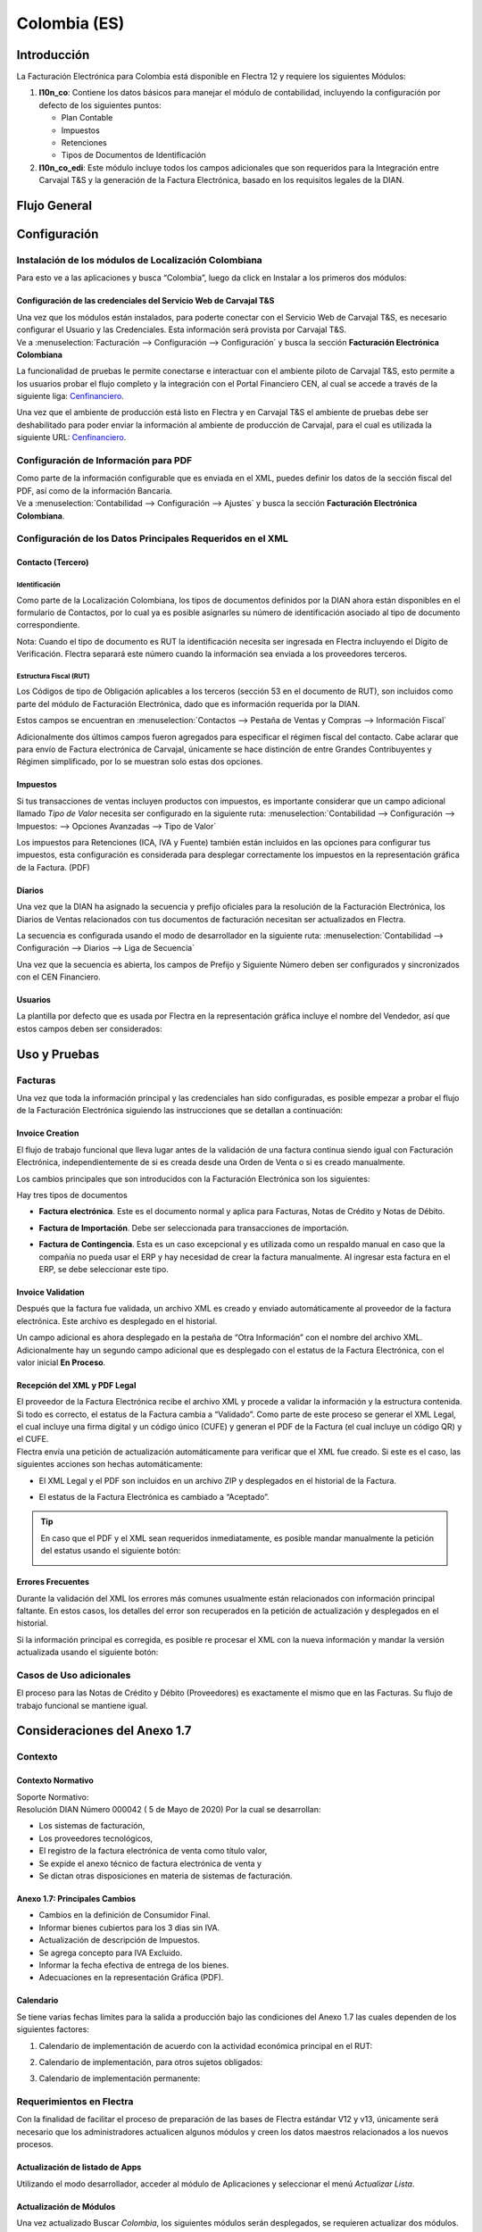 =============
Colombia (ES)
=============

Introducción
============

La Facturación Electrónica para Colombia está disponible en Flectra 12 y
requiere los siguientes Módulos:

#. **l10n_co**: Contiene los datos básicos para manejar el módulo de
   contabilidad, incluyendo la configuración por defecto de los siguientes
   puntos:

   - Plan Contable
   - Impuestos
   - Retenciones
   - Tipos de Documentos de Identificación

#. **l10n_co_edi**: Este módulo incluye todos los campos adicionales que son
   requeridos para la Integración entre Carvajal T&S y la generación de la
   Factura Electrónica, basado en los requisitos legales de la DIAN.


Flujo General
=============

.. image:: media/colombia01.png
   :align: center


Configuración
=============

Instalación de los módulos de Localización Colombiana
-----------------------------------------------------

Para esto ve a las aplicaciones y busca “Colombia”, luego da click en
Instalar a los primeros dos módulos:

.. image:: media/colombia02.png
   :align: center


Configuración de las credenciales del Servicio Web de Carvajal T&S
~~~~~~~~~~~~~~~~~~~~~~~~~~~~~~~~~~~~~~~~~~~~~~~~~~~~~~~~~~~~~~~~~~

| Una vez que los módulos están instalados, para poderte conectar con el
  Servicio Web de Carvajal T&S, es necesario configurar el Usuario y las
  Credenciales. Esta información será provista por Carvajal T&S.
| Ve a :menuselection:`Facturación --> Configuración --> Configuración` y busca la sección
  **Facturación Electrónica Colombiana**

.. image:: media/colombia_ES02.png
  :align: center

La funcionalidad de pruebas le permite conectarse e interactuar con el
ambiente piloto de Carvajal T&S, esto permite a los usuarios probar el
flujo completo y la integración con el Portal Financiero CEN, al cual
se accede a través de la siguiente liga: `Cenfinanciero <https://cenfinancierolab.cen.biz>`_.

Una vez que el ambiente de producción está listo en Flectra y en Carvajal
T&S el ambiente de pruebas debe ser deshabilitado para poder enviar la
información al ambiente de producción de Carvajal, para el cual es
utilizada la siguiente URL: `Cenfinanciero <https://cenfinancierolab.cen.biz>`_.


Configuración de Información para PDF
-------------------------------------

| Como parte de la información configurable que es enviada en el XML,
  puedes definir los datos de la sección fiscal del PDF, así como de la
  información Bancaria.
| Ve a :menuselection:`Contabilidad --> Configuración --> Ajustes` y busca la sección
  **Facturación Electrónica Colombiana**.

.. image:: media/colombia_ES03.png
  :align: center


Configuración de los Datos Principales Requeridos en el XML
-----------------------------------------------------------

Contacto (Tercero)
~~~~~~~~~~~~~~~~~~

Identificación
**************

Como parte de la Localización Colombiana, los tipos de documentos
definidos por la DIAN ahora están disponibles en el formulario de
Contactos, por lo cual ya es posible asignarles su número de
identificación asociado al tipo de documento correspondiente.

.. image:: media/colombia_ES04.png
  :align: center

Nota: Cuando el tipo de documento es RUT la identificación necesita ser
ingresada en Flectra incluyendo el Dígito de Verificación. Flectra separará
este número cuando la información sea enviada a los proveedores
terceros.


Estructura Fiscal (RUT)
***********************

Los Códigos de tipo de Obligación aplicables a los terceros (sección 53
en el documento de RUT), son incluidos como parte del módulo de
Facturación Electrónica, dado que es información requerida por la DIAN.

Estos campos se encuentran en :menuselection:`Contactos --> Pestaña de Ventas y Compras
--> Información Fiscal`

.. image:: media/colombia_ES05.png
  :align: center

Adicionalmente dos últimos campos fueron agregados para especificar el
régimen fiscal del contacto. Cabe aclarar que para envío de Factura
electrónica de Carvajal, únicamente se hace distinción de entre Grandes
Contribuyentes y Régimen simplificado, por lo se muestran solo estas dos
opciones.

Impuestos
~~~~~~~~~

Si tus transacciones de ventas incluyen productos con impuestos, es
importante considerar que un campo adicional llamado *Tipo de Valor*
necesita ser configurado en la siguiente ruta: :menuselection:`Contabilidad
--> Configuración --> Impuestos: --> Opciones Avanzadas --> Tipo de Valor`

.. image:: media/colombia_ES06.png
  :align: center

Los impuestos para Retenciones (ICA, IVA y Fuente) también están
incluidos en las opciones para configurar tus impuestos, esta
configuración es considerada para desplegar correctamente los impuestos
en la representación gráfica de la Factura. (PDF)

.. image:: media/colombia_ES07.png
  :align: center


Diarios
~~~~~~~

Una vez que la DIAN ha asignado la secuencia y prefijo oficiales para la
resolución de la Facturación Electrónica, los Diarios de Ventas
relacionados con tus documentos de facturación necesitan ser
actualizados en Flectra.

La secuencia es configurada usando el modo de desarrollador en la
siguiente ruta: :menuselection:`Contabilidad --> Configuración --> Diarios
--> Liga de Secuencia`

.. image:: media/colombia_ES08.png
  :align: center

Una vez que la secuencia es abierta, los campos de Prefijo y Siguiente
Número deben ser configurados y sincronizados con el CEN Financiero.

.. image:: media/colombia_ES09.png
  :align: center


Usuarios
~~~~~~~~

La plantilla por defecto que es usada por Flectra en la representación
gráfica incluye el nombre del Vendedor, así que estos campos deben ser
considerados:

.. image:: media/colombia_ES10.png
  :align: center


Uso y Pruebas
=============

Facturas
--------

Una vez que toda la información principal y las credenciales han sido
configuradas, es posible empezar a probar el flujo de la Facturación
Electrónica siguiendo las instrucciones que se detallan a continuación:


Invoice Creation
~~~~~~~~~~~~~~~~

El flujo de trabajo funcional que lleva lugar antes de la validación de
una factura continua siendo igual con Facturación Electrónica,
independientemente de si es creada desde una Orden de Venta o si es
creado manualmente.

Los cambios principales que son introducidos con la Facturación
Electrónica son los siguientes:

Hay tres tipos de documentos

- **Factura electrónica**. Este es el documento normal y aplica
  para Facturas, Notas de Crédito y Notas de Débito.

- **Factura de Importación**. Debe ser seleccionada para
  transacciones de importación.

- **Factura de Contingencia**. Esta es un caso excepcional y es
  utilizada como un respaldo manual en caso que la compañía no
  pueda usar el ERP y hay necesidad de crear la factura
  manualmente. Al ingresar esta factura en el ERP, se debe
  seleccionar este tipo.

  .. image:: media/colombia_ES11.png


Invoice Validation
~~~~~~~~~~~~~~~~~~

Después que la factura fue validada, un archivo XML es creado y enviado
automáticamente al proveedor de la factura electrónica. Este archivo es
desplegado en el historial.

.. image:: media/colombia_ES12.png
  :align: center

Un campo adicional es ahora desplegado en la pestaña de “Otra
Información” con el nombre del archivo XML. Adicionalmente hay un
segundo campo adicional que es desplegado con el estatus de la Factura
Electrónica, con el valor inicial **En Proceso**.

.. image:: media/colombia_ES13.png
  :align: center


Recepción del XML y PDF Legal
~~~~~~~~~~~~~~~~~~~~~~~~~~~~~

| El proveedor de la Factura Electrónica recibe el archivo XML y procede
  a validar la información y la estructura contenida. Si todo es
  correcto, el estatus de la Factura cambia a “Validado”. Como parte de
  este proceso se generar el XML Legal, el cual incluye una firma
  digital y un código único (CUFE) y generan el PDF de la Factura (el
  cual incluye un código QR) y el CUFE.

| Flectra envía una petición de actualización automáticamente para
  verificar que el XML fue creado. Si este es el caso, las siguientes
  acciones son hechas automáticamente:

- El XML Legal y el PDF son incluidos en un archivo ZIP y desplegados
  en el historial de la Factura.

  .. image:: media/colombia_ES14.png

- El estatus de la Factura Electrónica es cambiado a “Aceptado”.

  .. image:: media/colombia_ES15.png

.. tip::
   En caso que el PDF y el XML sean requeridos inmediatamente, es
   posible mandar manualmente la petición del estatus usando el siguiente
   botón:

   .. image:: media/colombia_ES16.png
      :align: center


Errores Frecuentes
~~~~~~~~~~~~~~~~~~

Durante la validación del XML los errores más comunes usualmente están
relacionados con información principal faltante. En estos casos, los
detalles del error son recuperados en la petición de actualización y
desplegados en el historial.

.. image:: media/colombia_ES17.png
  :align: center

Si la información principal es corregida, es posible re procesar el XML
con la nueva información y mandar la versión actualizada usando el
siguiente botón:

.. image:: media/colombia_ES18.png
  :align: center

.. image:: media/colombia_ES19.png
  :align: center


Casos de Uso adicionales
------------------------

El proceso para las Notas de Crédito y Débito (Proveedores) es
exactamente el mismo que en las Facturas. Su flujo de trabajo funcional
se mantiene igual.

Consideraciones del Anexo 1.7
=============================

Contexto
--------

Contexto Normativo
~~~~~~~~~~~~~~~~~~

| Soporte Normativo:
| Resolución DIAN Número 000042  ( 5 de Mayo de 2020)  Por la cual se desarrollan:

- Los sistemas de facturación,
- Los proveedores tecnológicos,
- El registro de la factura electrónica de venta como título valor,
- Se expide el anexo técnico de factura electrónica de venta y
- Se dictan otras disposiciones en materia de sistemas de facturación.

Anexo 1.7: Principales Cambios
~~~~~~~~~~~~~~~~~~~~~~~~~~~~~~

- Cambios en la definición de Consumidor Final.
- Informar bienes cubiertos para los 3 dias sin IVA.
- Actualización de descripción de Impuestos.
- Se agrega concepto para IVA Excluido.
- Informar la fecha efectiva de entrega de los bienes.
- Adecuaciones en la representación Gráfica (PDF).

Calendario
~~~~~~~~~~

Se tiene varias fechas límites para la salida a producción bajo las condiciones del Anexo 1.7 las
cuales dependen de los siguientes factores:

#. Calendario de implementación de acuerdo con la actividad económica principal en el RUT:

   .. image:: media/colombia-es-calendario-rut.png
      :align: center

#. Calendario de implementación, para otros sujetos obligados:

   .. image:: media/colombia-es-calendario-otros-obligados.png
      :align: center

#. Calendario de implementación permanente:

   .. image:: media/colombia-es-calendario-permanente.png
      :align: center

Requerimientos en Flectra
-------------------------

Con la finalidad de facilitar el proceso de preparación de las bases de Flectra estándar V12 y v13,
únicamente será necesario que los administradores actualicen algunos módulos y creen los datos
maestros relacionados a los nuevos procesos.

Actualización de listado de Apps
~~~~~~~~~~~~~~~~~~~~~~~~~~~~~~~~

Utilizando el modo desarrollador, acceder al módulo de Aplicaciones y seleccionar el menú
*Actualizar Lista*.

.. image:: media/colombia-es-actualizar-lista.png
   :align: center

Actualización de Módulos
~~~~~~~~~~~~~~~~~~~~~~~~

Una vez actualizado Buscar *Colombia*, los siguientes módulos serán desplegados, se requieren
actualizar dos módulos.

#. Colombia - Contabilidad - l10n_co
#. Electronic invoicing for Colombia with Carvajal UBL 2.1 - l10n_co_edi_ubl_2_1

.. image:: media/colombia-es-modulos.png
   :align: center

En cada módulo o ícono hay que desplegar el menú opciones utilizando los 3 puntos de la esquina
superior derecha y seleccionamos *Actualizar*.

Primero lo hacemos con en el módulo l10n_co:

.. image:: media/colombia-es-actualizar-contabilidad.png
   :align: center

Posteriormente lo hacemos con el módulo l10n_co_edi_ubl_2_1:

.. image:: media/colombia-es-actualizar-electronic-invoicing.png
   :align: center

Creación de Datos Maestros
~~~~~~~~~~~~~~~~~~~~~~~~~~

Las bases de datos existentes a Junio 2020 tanto en V12 como V13, deberán crear algunos datos
maestros necesarios para operar correctamente con los cambios del Anexo 1.7.

Consumidor Final
****************

La figura del consumidor final será utilizada para aquellas ventas sobre las cuales no es posible
identificar toda la información fiscal y demográfica del cliente por lo que la factura se genera a
nombre de este registro genérico.

Es importante coordinar y definir los casos de uso en los que dependiendo de su empresa se tendrá
permitido utilizar este registro genérico.

Dentro de Flectra se tendrá que crear un contacto con las siguientes características, es importante que
se defina de esta manera debido a que son los parámetros definidos por la DIAN.

- **Tipo de contacto:** Individuo
- **Nombre:** Consumidor Final
- **Tipo de documento:** Cedula de Ciudadania
- **Numero de Identificacion:** 222222222222

.. image:: media/colombia-es-consumidor-final-nuevo-contacto.png
   :align: center

Dentro de la pestaña Ventas y Compras, en la sección Información Fiscal, del campo Obligaciones y
Responsabilidades colocaremos el valor: **R-99-PN**.

.. image:: media/colombia-es-consumidor-final-r-99-pn.png
   :align: center

IVA Excluido - Bienes Cubiertos
*******************************

Para reportar las transacciones realizadas mediante Bienes Cubiertos para los tres días sin IVA,
será necesario crear un nuevo Impuesto al cual se le debe de asociar un grupo de impuestos
específico que será utilizado por Flectra para agregar la sección requerida en el XML de factura
electrónica.

Para el crear el impuesto accederemos a Contabilidad dentro del menú :menuselection:`Configuración
--> Impuestos`:

.. image:: media/colombia-es-menu-impuestos.png
   :align: center

Procedemos a crear un nuevo Impuesto con importe 0% considerando los siguientes parámetros:

.. image:: media/colombia-es-nuevo-impuesto.png
   :align: center

El nombre del Impuesto puede ser definido a preferencia del usuario, sin embargo el campo clave es
**Grupo de Impuestos** dentro de Opciones avanzadas, el cual debe ser: *bienes cubiertos* y el campo
**Tipo de Valor**: *IVA*.

.. image:: media/colombia-es-nuevo-impuesto-opciones-avanzadas.png
   :align: center

Actualización de descripción de Departamentos
*********************************************

Es necesario actualizar la descripción de algunos departamentos, para lo cual accederemos a módulo
de Contactos y dentro del menú de :menuselection:`Configuración --> Provincias`.

.. image:: media/colombia-es-menu-provincias.png
   :align: center

Posteriormente, podemos agregar por País para identificar claramente las provincias (Departamentos)
de Colombia:

.. image:: media/colombia-es-provincias-agrupar.png
   :align: center

Una vez agrupados buscar los siguientes departamentos para actualizarlos con el valor indicado en la
columna **Nombre actualizado**:

+------------------------------+---------------------+--------------------------+
| Nombre de provincia          | Código de Provincia | Nombre actualizado       |
+==============================+=====================+==========================+
| D.C.                         | DC                  | Bogotá                   |
+------------------------------+---------------------+--------------------------+
| Quindio                      | QUI                 | Quindío                  |
+------------------------------+---------------------+--------------------------+
| Archipiélago de San Andrés,  | SAP                 | San Andrés y Providencia |
| Providencia y Santa Catalina |                     |                          |
+------------------------------+---------------------+--------------------------+

Ejemplo:

.. image:: media/colombia-es-provincias-ejemplo.png
   :align: center

Verificación de Código postal
*****************************

Dentro del Anexo 1.7 se comienza a validar que el código postal de las direcciones para contactos
colombianos corresponda a las tablas oficiales definidas por la DIAN, por lo que se debe verificar
que este campo está debidamente diligenciado de acuerdo a los definidos en la sigueinte fuente:
`Codigos_Postales_Nacionales.csv
<http://visor.codigopostal.gov.co/472/visor/Codigos_Postales_Nacionales.csv>`_

Consideraciones Operativas
--------------------------

Consumidor Final
~~~~~~~~~~~~~~~~

Una vez que resgistro de Consumidor final ha sido creado este deberá ser utilizado a demanda,
generalmente será utilizado en las transacciones de facturación del punto de punto de venta.

- El proceso de validación de la Factura será realizado de forma convencional en Flectra y la factura
  será generada de la misma manera. Al detectar que el número de identificación corresponde a
  consumidor Final, el XML que se envía a Carvajal será generado con las consideraciones y secciones
  correspondientes.
- Contablemente todos los registros de Consumidor final quedarán asociados al identificador generico:

.. image:: media/colombia-es-consumidor-final-asociado.png
   :align: center

IVA Excluido - Bienes Cubiertos
~~~~~~~~~~~~~~~~~~~~~~~~~~~~~~~

El 21 mayo del 2020 fue publicado el El Decreto 682 el cual establece Excepción especial en el
Impuesto sobre las ventas. El principal objetivo de este decreto es reactivar la economía en
Colombia por las bajas ventas generadas a causa del COVID.

Fechas
******

Días de excención del impuesto sobre las ventas – IVA para bienes cubiertos (3 días SIN IVA).

- **Primer día**: 19 de junio de 2020
- **Segundo día**: 3 de Julio de 2020
- **Tercer día**: 19 de Julio de 2020

Condiciones
***********

Debido a que estas transacciones serán generadas de forma excepcional y que se tiene una combinación
de varios factores y condiciones, los productores debera ser actualizados de forma manual en Flectra
asignados temporalmente el impuesto de venta *IVA exento - Bienes cubierto* en cada empresa según
corresponda.

A continuación se mencionan algunas de las principales condiciones, sin embargo, cabe mencionar que
las empresas deben de verificar todos los detalles en el `Decreto 682
<https://dapre.presidencia.gov.co/normativa/normativa/DECRETO%20682%20DEL%2021%20DE%20MAYO%20DE%202020.pdf>`_.

- Tipo de productos y precio Máximo:

  +-----------------------------+---------------------------------------+
  | Tipo de Productos           | Precio Máximo                         |
  +=============================+=======================================+
  | Electrodomesticos           | 40 UVT: $1,4 millones.                |
  +-----------------------------+---------------------------------------+
  | Vestuario y complementos    | | 3 UVT: $106.000                     |
  |                             | | En el caso de los complementos es:  |
  |                             | | 10 UVT- $356.000                    |
  +-----------------------------+---------------------------------------+
  | Elementos deportivos        | 10 UVT- $356.000                      |
  +-----------------------------+---------------------------------------+
  | Juguetes y Utiles Escolares | 5 UVT - $178.035                      |
  +-----------------------------+---------------------------------------+
  | Utiles Escolares            | 5 UVT - $178.035                      |
  +-----------------------------+---------------------------------------+
  | Bienes o servicios para     | 80 UVT - $2.848.560                   |
  | el sector agropecuario      |                                       |
  +-----------------------------+---------------------------------------+

- Métodos de Pago:

  - El pago debe realizarse por medios electrónico por ejemplo tarjetas de crédito/débito o bien mecanismos de pago online.

- Limite de unidades:

  - Cada cliente puede adquirir únicamente 3 unidades como máximo de cada producto.

Medidas en Flectra
******************

- **Preparación de datos**

  - Crear el Impuesto para Bienes cubiertos de acuerdo a lo indicado en este punto: Datos maestros.
  - Identificar los productos y transacciones a los cuales les aplicará la Exclusión de IVA de
    acuerdo a las condiciones establecidas en el decreto 682. En caso de ser un porcentaje
    significativo de productos, se recomienda actualizar el impuesto de forma temporal en Flectra.
  - Exportar un listado con los productos que serán afectados incluyendo el campo IVA Venta el cual
    será sustituido temporalmente por el IVA de Bienes Cubiertos.
  - Al finalizar las operaciones del día anterior a las fechas establecidas de día sin IVA, se debe
    hacer la actualización temporal a IVA de Bienes Cubiertos.

    .. image:: media/columbia-es-producto-iva-bienes-cubiertos.png
       :align: center

- **Durante el día SIN IVA**

  - Por defecto los productos previamente considerados con IVA de Bienes cubiertos serán generados
    con este parámetro tanto en Órdenes de venta como facturas creadas durante ese mismo día.

    .. image:: media/columbia-es-factura-iva-bienes-cubiertos.png
       :align: center

  - Las órdenes de venta generadas con este impuesto deberán ser facturas el mismo día.
  - En caso de que alguna de las condiciones no sea cumplida (ejemplo el pago es realizado en
    efectivo) el impuesto deberá ser actualizado manualmente al momento de facturar.

- **Posterior al día SIN IVA**

  - Los productos que fueron actualizados deberá ser reconfigurados a su IVA original.
  - En caso de que se detecte alguna Orden de venta facturar en la cual se incluya IVA de Bienes
    Cubiertos, se deberá realizar actualización manual correspondiente al IVA convencional.
